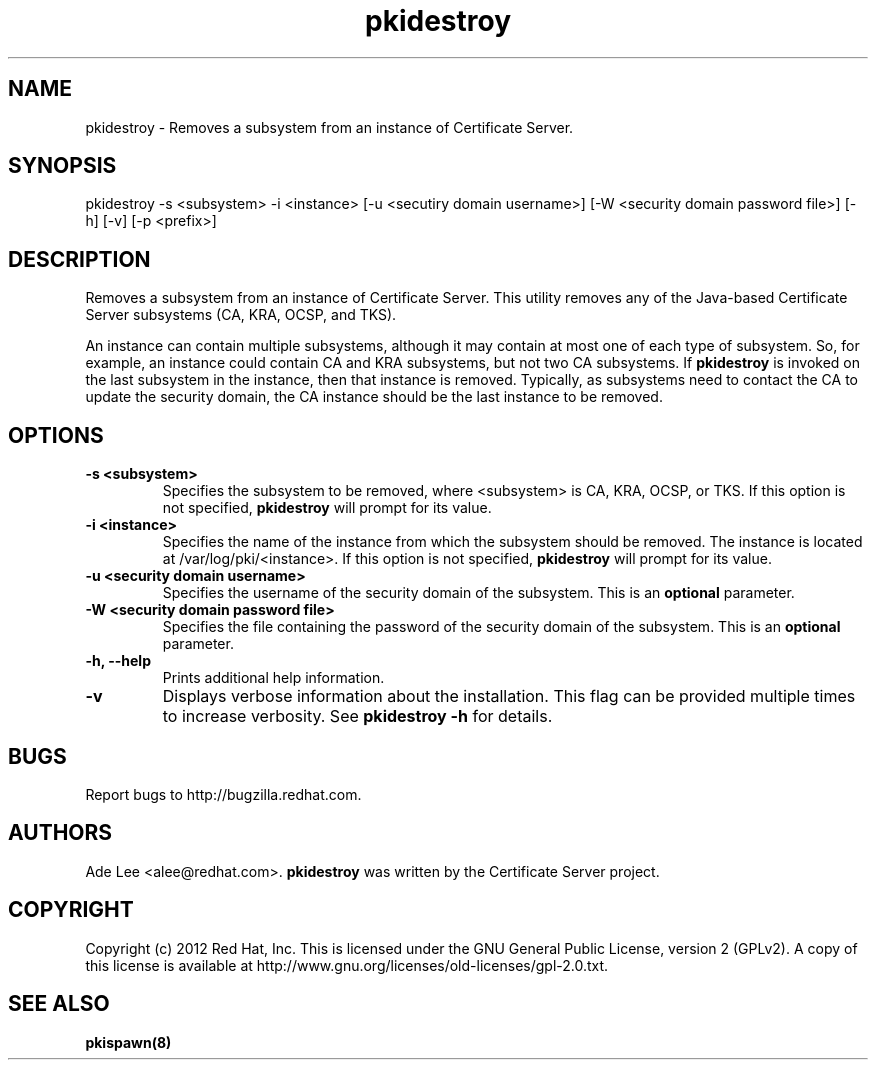 .\" First parameter, NAME, should be all caps
.\" Second parameter, SECTION, should be 1-8, maybe w/ subsection
.\" other parameters are allowed: see man(7), man(1)
.TH pkidestroy 8 "December 13, 2012" "version 1.0" "PKI Instance Removal Utility" Ade Lee
.\" Please adjust this date whenever revising the man page.
.\"
.\" Some roff macros, for reference:
.\" .nh        disable hyphenation
.\" .hy        enable hyphenation
.\" .ad l      left justify
.\" .ad b      justify to both left and right margins
.\" .nf        disable filling
.\" .fi        enable filling
.\" .br        insert line break
.\" .sp <n>    insert n+1 empty lines
.\" for man page specific macros, see man(7)
.SH NAME
pkidestroy \- Removes a subsystem from an instance of Certificate Server.

.SH SYNOPSIS
pkidestroy \-s <subsystem> \-i <instance> [\-u <secutiry domain username>] [\-W <security domain password file>] [\-h] [\-v] [\-p <prefix>]

.SH DESCRIPTION
Removes a subsystem from an instance of Certificate Server.  This utility removes any of the Java-based Certificate Server subsystems (CA, KRA, OCSP, and TKS).
.PP
An instance can contain multiple subsystems, although it may contain at most one of each type of subsystem.  So, for example, an instance could contain CA and KRA subsystems,  but not two CA subsystems.  If \fBpkidestroy\fP is invoked on the last subsystem in the instance, then that instance is removed.  Typically, as subsystems need to contact the CA to update the security domain, the CA instance should be the last instance to be removed.

.SH OPTIONS
.TP
.B -s <subsystem>
Specifies the subsystem to be removed, where <subsystem> is CA, KRA, OCSP, or TKS. If this option is not specified, \fBpkidestroy\fP
will prompt for its value.
.TP
.B -i <instance>
Specifies the name of the instance from which the subsystem should be removed.  The instance is located at /var/log/pki/<instance>. If this option is not specified, \fBpkidestroy\fP
will prompt for its value.
.TP
.B -u <security domain username> 
Specifies the username of the security domain of the subsystem. This is an \fBoptional\fP parameter.
.TP
.B -W <security domain password file> 
Specifies the file containing the password of the security domain of the subsystem. This is an \fBoptional\fP parameter. 
.TP
.B -h, --help
Prints additional help information.
.TP
.B -v
Displays verbose information about the installation.  This flag can be provided multiple times to increase verbosity.  See
.B pkidestroy -h 
for details.


.SH BUGS
Report bugs to http://bugzilla.redhat.com.

.SH AUTHORS
Ade Lee <alee@redhat.com>.  \fBpkidestroy\fP was written by the Certificate Server project.

.SH COPYRIGHT
Copyright (c) 2012 Red Hat, Inc. This is licensed under the GNU General Public License, version 2 (GPLv2). A copy of this license is available at http://www.gnu.org/licenses/old-licenses/gpl-2.0.txt.

.SH SEE ALSO
.BR pkispawn(8)
